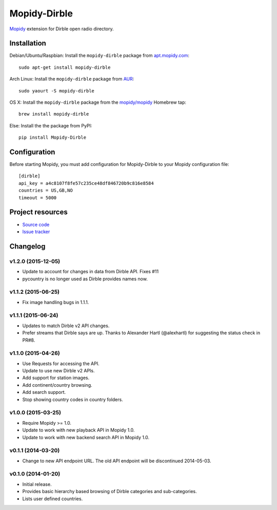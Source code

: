 *************
Mopidy-Dirble
*************

.. image:: https://img.shields.io/pypi/v/Mopidy-Dirble.svg?style=flat
    :target: https://pypi.python.org/pypi/Mopidy-Dirble/
    :alt: Latest PyPI version

.. image:: https://img.shields.io/pypi/dm/Mopidy-Dirble.svg?style=flat
    :target: https://pypi.python.org/pypi/Mopidy-Dirble/
    :alt: Number of PyPI downloads

.. image:: https://img.shields.io/travis/mopidy/mopidy-dirble/develop.svg?style=flat
    :target: https://travis-ci.org/mopidy/mopidy-dirble
    :alt: Travis CI build status

.. image:: https://img.shields.io/coveralls/mopidy/mopidy-dirble/develop.svg?style=flat
   :target: https://coveralls.io/r/mopidy/mopidy-dirble?branch=develop
   :alt: Test coverage

`Mopidy <http://www.mopidy.com/>`_ extension for Dirble open radio directory.


Installation
============

Debian/Ubuntu/Raspbian: Install the ``mopidy-dirble`` package from
`apt.mopidy.com <http://apt.mopidy.com/>`_::

    sudo apt-get install mopidy-dirble

Arch Linux: Install the ``mopidy-dirble`` package from
`AUR <https://aur.archlinux.org/packages/mopidy-dirble/>`_::

    sudo yaourt -S mopidy-dirble

OS X: Install the ``mopidy-dirble`` package from the
`mopidy/mopidy <https://github.com/mopidy/homebrew-mopidy>`_ Homebrew tap::

    brew install mopidy-dirble

Else: Install the the package from PyPI::

    pip install Mopidy-Dirble


Configuration
=============

Before starting Mopidy, you must add configuration for
Mopidy-Dirble to your Mopidy configuration file::

    [dirble]
    api_key = a4c8107f8fe57c235ce48df846720b9c816e8584
    countries = US,GB,NO
    timeout = 5000


Project resources
=================

- `Source code <https://github.com/mopidy/mopidy-dirble>`_
- `Issue tracker <https://github.com/mopidy/mopidy-dirble/issues>`_


Changelog
=========

v1.2.0 (2015-12-05)
-------------------

- Update to account for changes in data from Dirble API. Fixes #11

- pycountry is no longer used as Dirble provides names now.

v1.1.2 (2015-06-25)
-------------------

- Fix image handling bugs in 1.1.1.

v1.1.1 (2015-06-24)
-------------------

- Updates to match Dirble v2 API changes.

- Prefer streams that Dirble says are up. Thanks to Alexander Hartl
  (@alexhartl) for suggesting the status check in PR#8.

v1.1.0 (2015-04-26)
-------------------

- Use Requests for accessing the API.

- Update to use new Dirble v2 APIs.

- Add support for station images.

- Add continent/country browsing.

- Add search support.

- Stop showing country codes in country folders.

v1.0.0 (2015-03-25)
-------------------

- Require Mopidy >= 1.0.

- Update to work with new playback API in Mopidy 1.0.

- Update to work with new backend search API in Mopidy 1.0.

v0.1.1 (2014-03-20)
-------------------

- Change to new API endpoint URL. The old API endpoint will be discontinued
  2014-05-03.

v0.1.0 (2014-01-20)
-------------------

- Initial release.

- Provides basic hierarchy based browsing of Dirble categories and
  sub-categories.

- Lists user defined countries.
